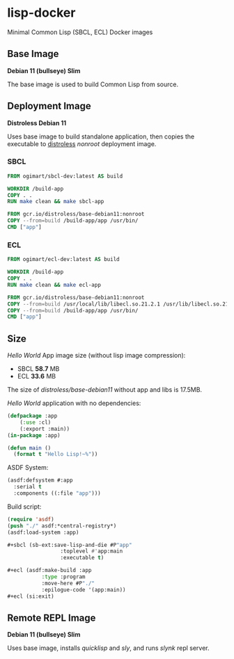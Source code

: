 * lisp-docker

Minimal Common Lisp (SBCL, ECL) Docker images

** Base Image

*Debian 11 (bullseye) Slim*

The base image is used to build Common Lisp from source.

** Deployment Image

*Distroless Debian 11*

Uses base image to build standalone application, then copies the executable to
[[https://github.com/GoogleContainerTools/distroless][distroless]] /nonroot/ deployment image.

*** SBCL

#+begin_src dockerfile
  FROM ogimart/sbcl-dev:latest AS build

  WORKDIR /build-app
  COPY . .
  RUN make clean && make sbcl-app

  FROM gcr.io/distroless/base-debian11:nonroot
  COPY --from=build /build-app/app /usr/bin/
  CMD ["app"]
#+end_src

*** ECL

#+begin_src dockerfile
  FROM ogimart/ecl-dev:latest AS build

  WORKDIR /build-app
  COPY . .
  RUN make clean && make ecl-app

  FROM gcr.io/distroless/base-debian11:nonroot
  COPY --from=build /usr/local/lib/libecl.so.21.2.1 /usr/lib/libecl.so.21.2
  COPY --from=build /build-app/app /usr/bin/
  CMD ["app"]
#+end_src

** Size

/Hello World/ App image size (without lisp image compression):

- SBCL *58.7* MB
- ECL *33.6* MB

The size of /distroless/base-debian11/ without app and libs is 17.5MB.

/Hello World/ application with no dependencies:

#+begin_src lisp
    (defpackage :app
		(:use :cl)
		(:export :main))
    (in-package :app)

    (defun main ()
      (format t "Hello Lisp!~%"))
#+end_src

ASDF System:

#+begin_src lisp
  (asdf:defsystem #:app
    :serial t
    :components ((:file "app")))
#+end_src

Build script:

#+begin_src lisp
  (require 'asdf)
  (push "./" asdf:*central-registry*)
  (asdf:load-system :app)

  ,#+sbcl (sb-ext:save-lisp-and-die #P"app"
				   :toplevel #'app:main
				   :executable t)

  ,#+ecl (asdf:make-build :app
			 :type :program
			 :move-here #P"./"
			 :epilogue-code '(app:main))
  ,#+ecl (si:exit)
#+end_src

** Remote REPL Image

*Debian 11 (bullseye) Slim*

Uses base image, installs /quicklisp/ and /sly/, and runs /slynk/ repl server.
